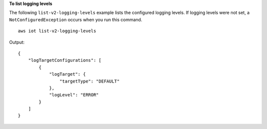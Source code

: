 **To list logging levels**

The following ``list-v2-logging-levels`` example lists the configured logging levels. If logging levels were not set, a ``NotConfiguredException`` occurs when you run this command. ::

    aws iot list-v2-logging-levels

Output::

    {
        "logTargetConfigurations": [
            {
                "logTarget": {
                    "targetType": "DEFAULT"
                },
                "logLevel": "ERROR"
            }
        ]
    }
